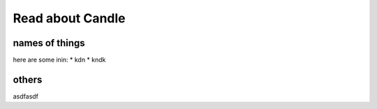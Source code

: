 Read about Candle
=================

names of things
---------------

here are some inin:
* kdn
* kndk

others
------
asdfasdf